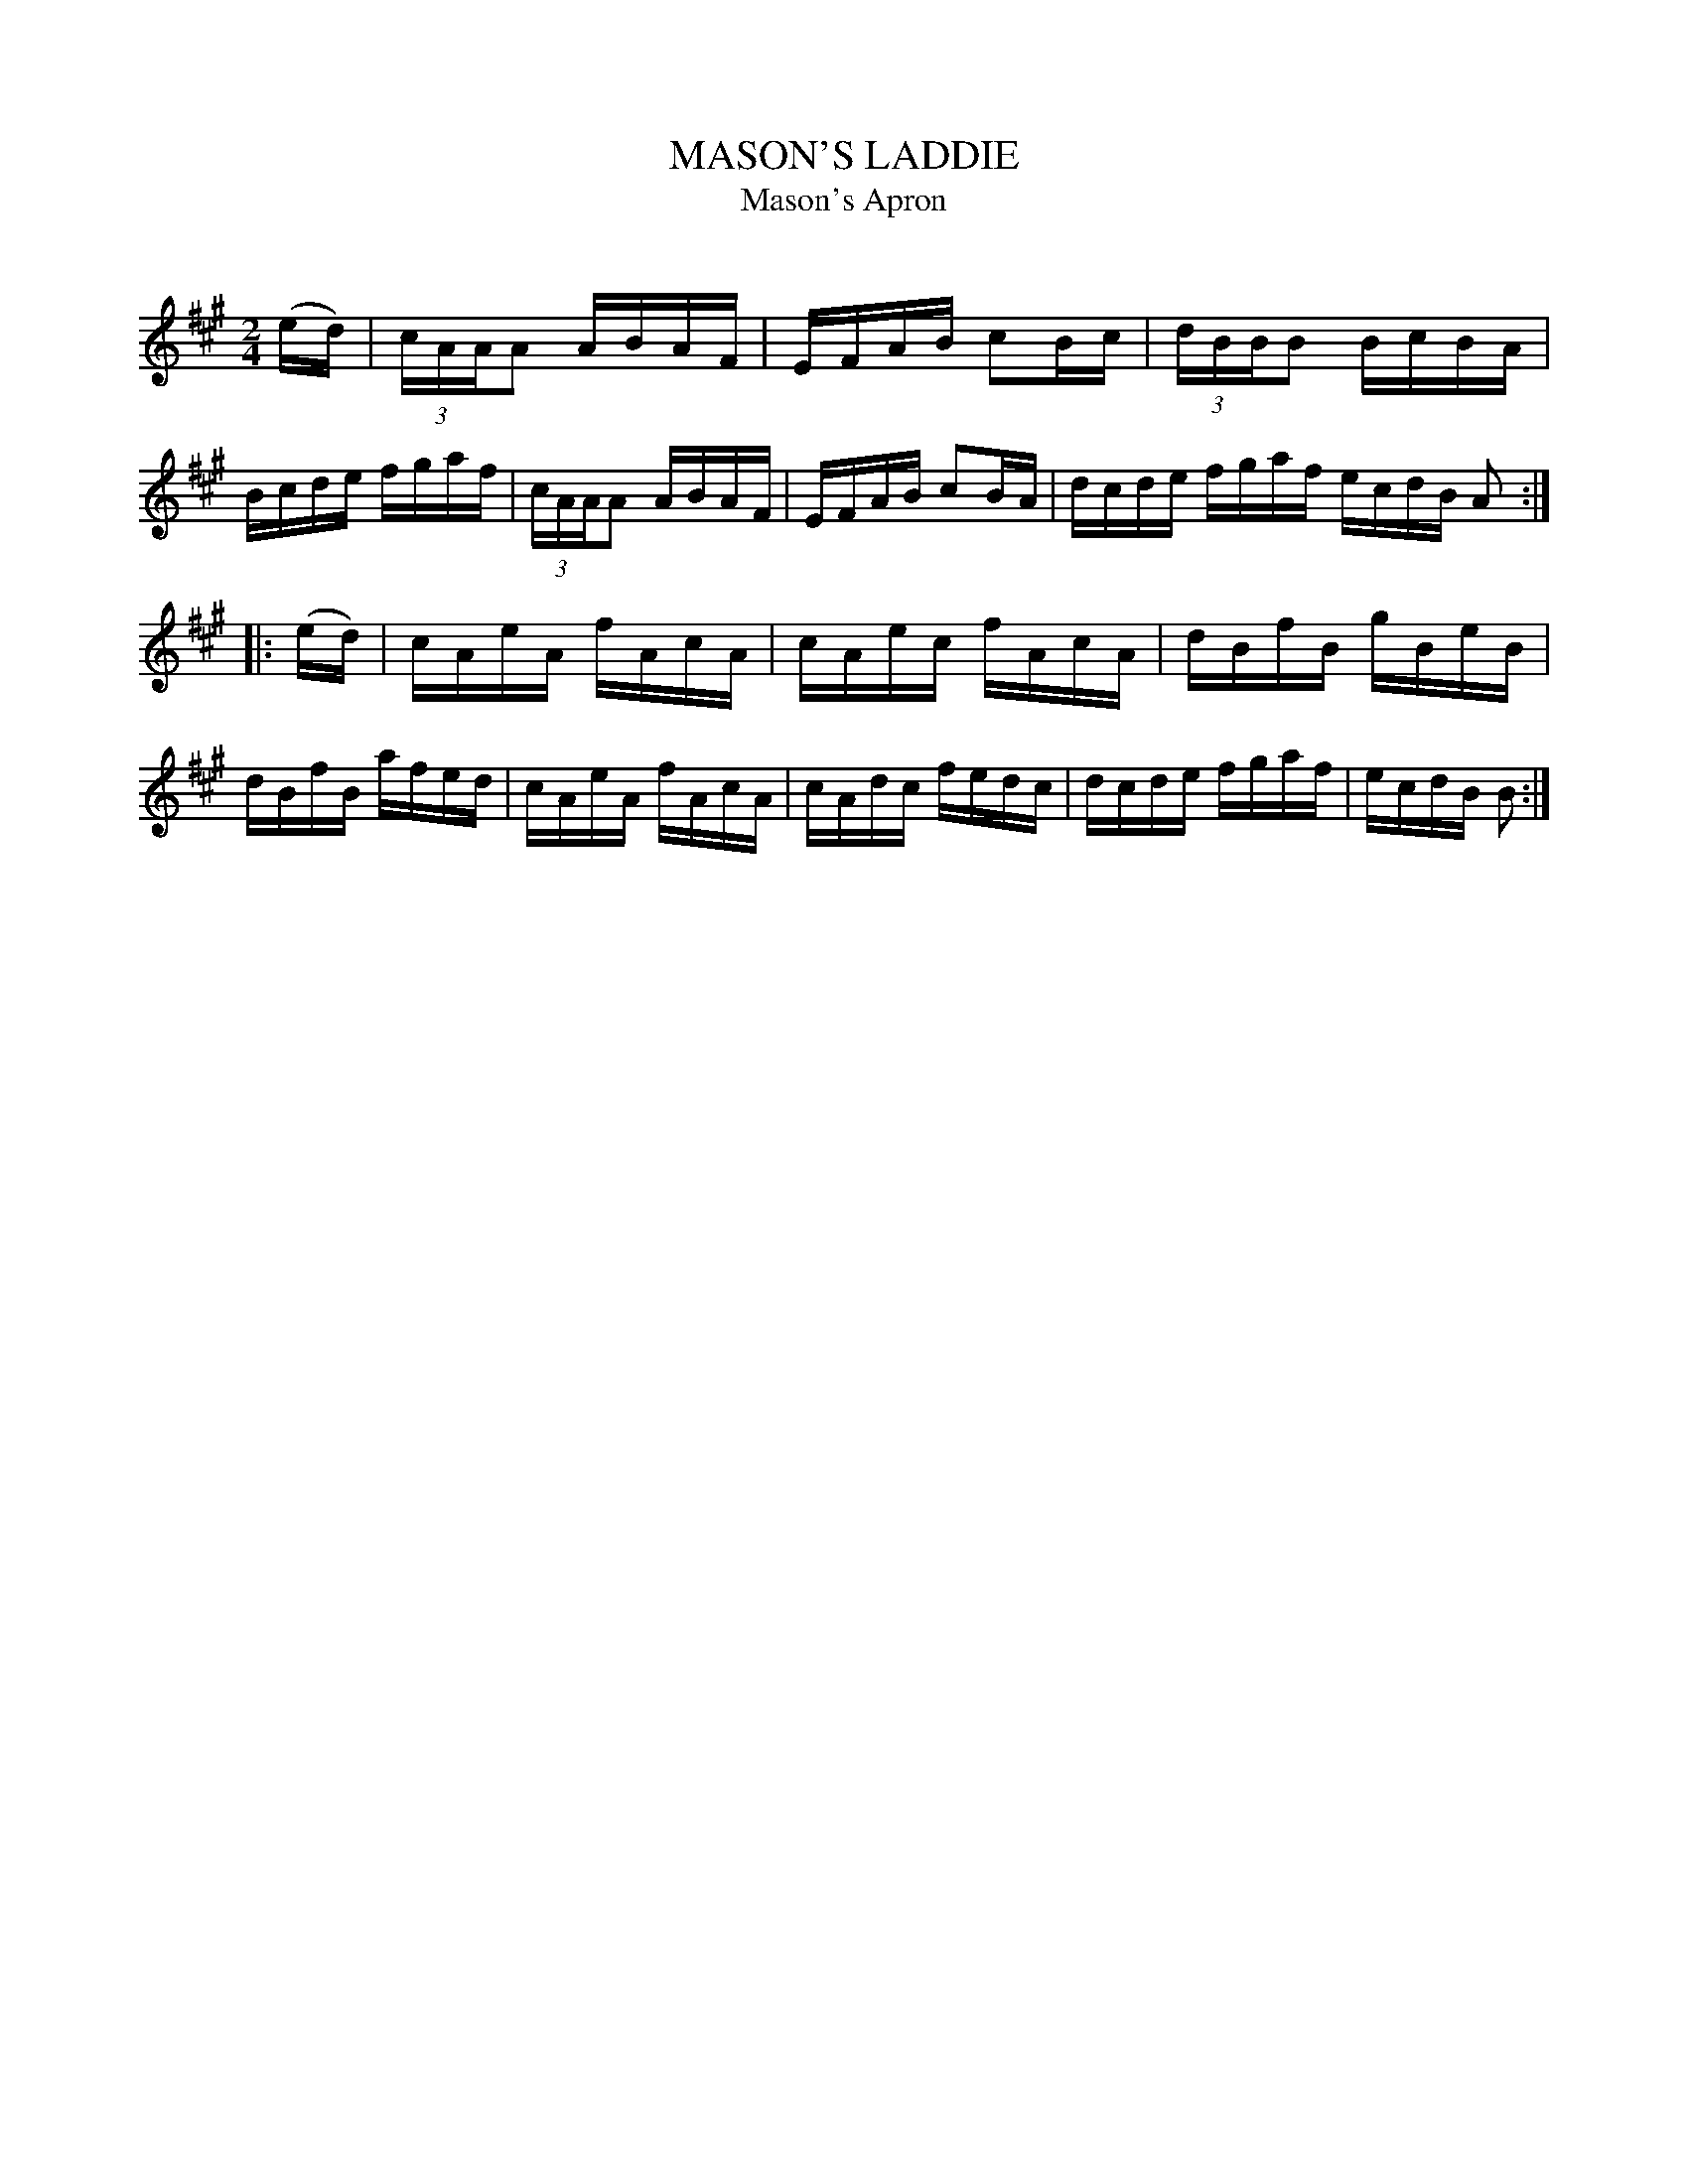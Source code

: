 X: 30404
T: MASON'S LADDIE
T: Mason's Apron
C:
%R: reel
B: Elias Howe "The Musician's Companion" Part 3 1844 p.40 #4
S: http://imslp.org/wiki/The_Musician's_Companion_(Howe,_Elias)
S: https://archive.org/stream/firstthirdpartof03howe/#page/66/mode/1up
Z: 2016 John Chambers <jc:trillian.mit.edu>
N: The final note is clearly B, but it's usually A as in the first strain.
M: 2/4
L: 1/16
K: A
% - - - - - - - - - - - - - - - - - - - - - - - - -
(ed) |\
(3cAAA2 ABAF | EFAB c2Bc | (3dBBB2 BcBA | Bcde fgaf |\
(3cAAA2 ABAF | EFAB c2BA | dcde fgaf ecdB A2 :|
|: (ed) |\
cAeA fAcA | cAec fAcA | dBfB gBeB | dBfB afed |\
cAeA fAcA | cAdc fedc | dcde fgaf | ecdB B2 :|
% - - - - - - - - - - - - - - - - - - - - - - - - -
